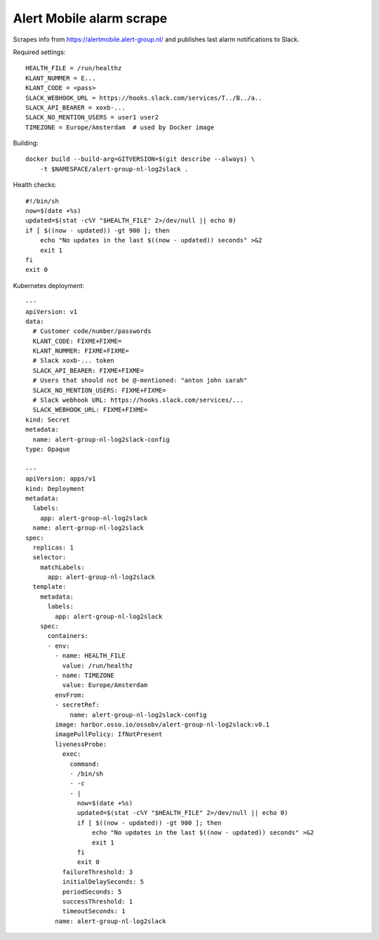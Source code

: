 Alert Mobile alarm scrape
=========================

Scrapes info from https://alertmobile.alert-group.nl/ and publishes last
alarm notifications to Slack.

Required settings::

    HEALTH_FILE = /run/healthz
    KLANT_NUMMER = E...
    KLANT_CODE = <pass>
    SLACK_WEBHOOK_URL = https://hooks.slack.com/services/T../B../a..
    SLACK_API_BEARER = xoxb-...
    SLACK_NO_MENTION_USERS = user1 user2
    TIMEZONE = Europe/Amsterdam  # used by Docker image

Building::

    docker build --build-arg=GITVERSION=$(git describe --always) \
        -t $NAMESPACE/alert-group-nl-log2slack .

Health checks::

    #!/bin/sh
    now=$(date +%s)
    updated=$(stat -c%Y "$HEALTH_FILE" 2>/dev/null || echo 0)
    if [ $((now - updated)) -gt 900 ]; then
        echo "No updates in the last $((now - updated)) seconds" >&2
        exit 1
    fi
    exit 0 

Kubernetes deployment::

    ---
    apiVersion: v1
    data:
      # Customer code/number/passwords
      KLANT_CODE: FIXME+FIXME=
      KLANT_NUMMER: FIXME+FIXME=
      # Slack xoxb-... token
      SLACK_API_BEARER: FIXME+FIXME=
      # Users that should not be @-mentioned: "anton john sarah"
      SLACK_NO_MENTION_USERS: FIXME+FIXME=
      # Slack webhook URL: https://hooks.slack.com/services/...
      SLACK_WEBHOOK_URL: FIXME+FIXME=
    kind: Secret
    metadata:
      name: alert-group-nl-log2slack-config
    type: Opaque

    ---
    apiVersion: apps/v1
    kind: Deployment
    metadata:
      labels:
        app: alert-group-nl-log2slack
      name: alert-group-nl-log2slack
    spec:
      replicas: 1
      selector:
        matchLabels:
          app: alert-group-nl-log2slack
      template:
        metadata:
          labels:
            app: alert-group-nl-log2slack
        spec:
          containers:
          - env:
            - name: HEALTH_FILE
              value: /run/healthz
            - name: TIMEZONE
              value: Europe/Amsterdam
            envFrom:
            - secretRef:
                name: alert-group-nl-log2slack-config
            image: harbor.osso.io/ossobv/alert-group-nl-log2slack:v0.1
            imagePullPolicy: IfNotPresent
            livenessProbe:
              exec:
                command:
                - /bin/sh
                - -c
                - |
                  now=$(date +%s)
                  updated=$(stat -c%Y "$HEALTH_FILE" 2>/dev/null || echo 0)
                  if [ $((now - updated)) -gt 900 ]; then
                      echo "No updates in the last $((now - updated)) seconds" >&2
                      exit 1
                  fi
                  exit 0
              failureThreshold: 3
              initialDelaySeconds: 5
              periodSeconds: 5
              successThreshold: 1
              timeoutSeconds: 1
            name: alert-group-nl-log2slack
